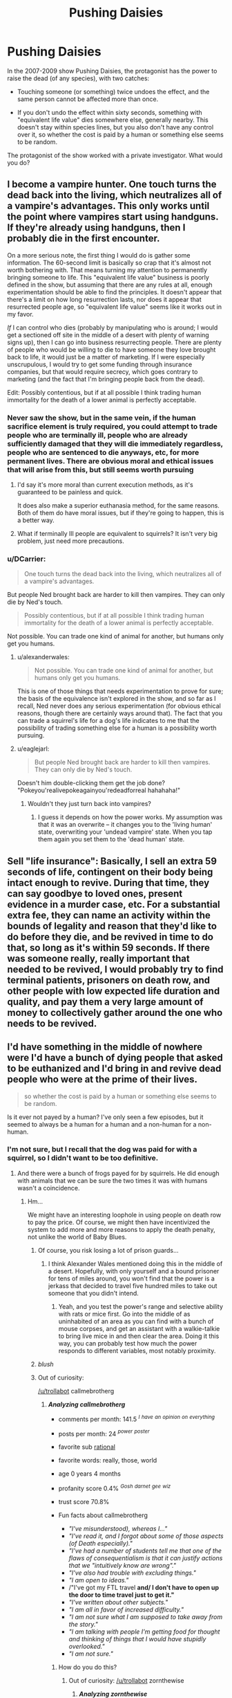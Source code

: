 #+TITLE: Pushing Daisies

* Pushing Daisies
:PROPERTIES:
:Author: callmebrotherg
:Score: 13
:DateUnix: 1434429193.0
:DateShort: 2015-Jun-16
:END:
In the 2007-2009 show Pushing Daisies, the protagonist has the power to raise the dead (of any species), with two catches:

- Touching someone (or something) twice undoes the effect, and the same person cannot be affected more than once.

- If you don't undo the effect within sixty seconds, something with "equivalent life value" dies somewhere else, generally nearby. This doesn't stay within species lines, but you also don't have any control over it, so whether the cost is paid by a human or something else seems to be random.

The protagonist of the show worked with a private investigator. What would you do?


** I become a vampire hunter. One touch turns the dead back into the living, which neutralizes all of a vampire's advantages. This only works until the point where vampires start using handguns. If they're already using handguns, then I probably die in the first encounter.

On a more serious note, the first thing I would do is gather some information. The 60-second limit is basically so crap that it's almost not worth bothering with. That means turning my attention to permanently bringing someone to life. This "equivalent life value" business is poorly defined in the show, but assuming that there are any rules at all, enough experimentation should be able to find the principles. It doesn't appear that there's a limit on how long resurrection lasts, nor does it appear that resurrected people age, so "equivalent life value" seems like it works out in my favor.

/If/ I can control who dies (probably by manipulating who is around; I would get a sectioned off site in the middle of a desert with plenty of warning signs up), then I can go into business resurrecting people. There are plenty of people who would be willing to die to have someone they love brought back to life, it would just be a matter of marketing. If I were especially unscrupulous, I would try to get some funding through insurance companies, but that would require secrecy, which goes contrary to marketing (and the fact that I'm bringing people back from the dead).

Edit: Possibly contentious, but if at all possible I think trading human immortality for the death of a lower animal is perfectly acceptable.
:PROPERTIES:
:Author: alexanderwales
:Score: 16
:DateUnix: 1434431950.0
:DateShort: 2015-Jun-16
:END:

*** Never saw the show, but in the same vein, if the human sacrifice element is truly required, you could attempt to trade people who are terminally ill, people who are already sufficiently damaged that they will die immediately regardless, people who are sentenced to die anyways, etc, for more permanent lives. There are obvious moral and ethical issues that will arise from this, but still seems worth pursuing
:PROPERTIES:
:Author: Escapement
:Score: 5
:DateUnix: 1434452649.0
:DateShort: 2015-Jun-16
:END:

**** I'd say it's more moral than current execution methods, as it's guaranteed to be painless and quick.

It does also make a superior euthanasia method, for the same reasons. Both of them do have moral issues, but if they're going to happen, this is a better way.
:PROPERTIES:
:Author: sephlington
:Score: 5
:DateUnix: 1434483299.0
:DateShort: 2015-Jun-17
:END:


**** What if terminally Ill people are equivalent to squirrels? It isn't very big problem, just need more precautions.
:PROPERTIES:
:Author: BT_Uytya
:Score: 2
:DateUnix: 1434521336.0
:DateShort: 2015-Jun-17
:END:


*** u/DCarrier:
#+begin_quote
  One touch turns the dead back into the living, which neutralizes all of a vampire's advantages.
#+end_quote

But people Ned brought back are harder to kill then vampires. They can only die by Ned's touch.

#+begin_quote
  Possibly contentious, but if at all possible I think trading human immortality for the death of a lower animal is perfectly acceptable.
#+end_quote

Not possible. You can trade one kind of animal for another, but humans only get you humans.
:PROPERTIES:
:Author: DCarrier
:Score: 3
:DateUnix: 1434437877.0
:DateShort: 2015-Jun-16
:END:

**** u/alexanderwales:
#+begin_quote
  Not possible. You can trade one kind of animal for another, but humans only get you humans.
#+end_quote

This is one of those things that needs experimentation to prove for sure; the basis of the equivalence isn't explored in the show, and so far as I recall, Ned never does any serious experimentation (for obvious ethical reasons, though there are certainly ways around that). The fact that you can trade a squirrel's life for a dog's life indicates to me that the possibility of trading something else for a human is a possibility worth pursuing.
:PROPERTIES:
:Author: alexanderwales
:Score: 10
:DateUnix: 1434438396.0
:DateShort: 2015-Jun-16
:END:


**** u/eaglejarl:
#+begin_quote
  But people Ned brought back are harder to kill then vampires. They can only die by Ned's touch.
#+end_quote

Doesn't him double-clicking them get the job done? "Pokeyou'realivepokeagainyou'redeadforreal hahahaha!"
:PROPERTIES:
:Author: eaglejarl
:Score: 2
:DateUnix: 1434476336.0
:DateShort: 2015-Jun-16
:END:

***** Wouldn't they just turn back into vampires?
:PROPERTIES:
:Author: DCarrier
:Score: 2
:DateUnix: 1434477093.0
:DateShort: 2015-Jun-16
:END:

****** I guess it depends on how the power works. My assumption was that it was an overwrite -- it changes you to the 'living human' state, overwriting your 'undead vampire' state. When you tap them again you set them to the 'dead human' state.
:PROPERTIES:
:Author: eaglejarl
:Score: 2
:DateUnix: 1434484812.0
:DateShort: 2015-Jun-17
:END:


** Sell "life insurance": Basically, I sell an extra 59 seconds of life, contingent on their body being intact enough to revive. During that time, they can say goodbye to loved ones, present evidence in a murder case, etc. For a substantial extra fee, they can name an activity within the bounds of legality and reason that they'd like to do before they die, and be revived in time to do that, so long as it's within 59 seconds. If there was someone really, really important that needed to be revived, I would probably try to find terminal patients, prisoners on death row, and other people with low expected life duration and quality, and pay them a very large amount of money to collectively gather around the one who needs to be revived.
:PROPERTIES:
:Score: 13
:DateUnix: 1434437935.0
:DateShort: 2015-Jun-16
:END:


** I'd have something in the middle of nowhere were I'd have a bunch of dying people that asked to be euthanized and I'd bring in and revive dead people who were at the prime of their lives.

#+begin_quote
  so whether the cost is paid by a human or something else seems to be random.
#+end_quote

Is it ever not payed by a human? I've only seen a few episodes, but it seemed to always be a human for a human and a non-human for a non-human.
:PROPERTIES:
:Author: DCarrier
:Score: 7
:DateUnix: 1434438016.0
:DateShort: 2015-Jun-16
:END:

*** I'm not sure, but I recall that the dog was paid for with a squirrel, so I didn't want to be too definitive.
:PROPERTIES:
:Author: callmebrotherg
:Score: 3
:DateUnix: 1434439174.0
:DateShort: 2015-Jun-16
:END:

**** And there were a bunch of frogs payed for by squirrels. He did enough with animals that we can be sure the two times it was with humans wasn't a coincidence.
:PROPERTIES:
:Author: DCarrier
:Score: 5
:DateUnix: 1434439266.0
:DateShort: 2015-Jun-16
:END:

***** Hm...

We might have an interesting loophole in using people on death row to pay the price. Of course, we might then have incentivized the system to add more and more reasons to apply the death penalty, not unlike the world of Baby Blues.
:PROPERTIES:
:Author: callmebrotherg
:Score: 4
:DateUnix: 1434439681.0
:DateShort: 2015-Jun-16
:END:

****** Of course, you risk losing a lot of prison guards...
:PROPERTIES:
:Author: Sceptically
:Score: 4
:DateUnix: 1434466886.0
:DateShort: 2015-Jun-16
:END:

******* I think Alexander Wales mentioned doing this in the middle of a desert. Hopefully, with only yourself and a bound prisoner for tens of miles around, you won't find that the power is a jerkass that decided to travel five hundred miles to take out someone that you didn't intend.
:PROPERTIES:
:Author: callmebrotherg
:Score: 4
:DateUnix: 1434470573.0
:DateShort: 2015-Jun-16
:END:

******** Yeah, and you test the power's range and selective ability with rats or mice first. Go into the middle of as uninhabited of an area as you can find with a bunch of mouse corpses, and get an assistant with a walkie-talkie to bring live mice in and then clear the area. Doing it this way, you can probably test how much the power responds to different variables, most notably proximity.
:PROPERTIES:
:Author: alexanderwales
:Score: 5
:DateUnix: 1434471452.0
:DateShort: 2015-Jun-16
:END:


****** /blush/
:PROPERTIES:
:Author: eaglejarl
:Score: 2
:DateUnix: 1434475958.0
:DateShort: 2015-Jun-16
:END:


****** Out of curiosity:

[[/u/trollabot]] callmebrotherg
:PROPERTIES:
:Author: callmebrotherg
:Score: 1
:DateUnix: 1434442330.0
:DateShort: 2015-Jun-16
:END:

******* */Analyzing callmebrotherg/*

- comments per month: 141.5 /^{I} ^{have} ^{an} ^{opinion} ^{on} ^{everything}/

- posts per month: 24 /^{power} ^{poster}/

- favorite sub [[http://NP.reddit.com/r/rational][rational]]

- favorite words: really, those, world

- age 0 years 4 months

- profanity score 0.4% /^{Gosh} ^{darnet} ^{gee} ^{wiz}/

- trust score 70.8%

- Fun facts about callmebrotherg

  - /"I've misunderstood), whereas I..."/
  - /"I've read it, and I forgot about some of those aspects (of Death especially)."/
  - /"I've had a number of students tell me that one of the flaws of consequentialism is that it can justify actions that we "intuitively know are wrong"."/
  - /"I've also had trouble with excluding things."/
  - /"I am open to ideas."/
  - /"I've got my FTL travel *and/ I don't have to open up the door to time travel just to get it."*
  - /"I've written about other subjects."/
  - /"I am all in favor of increased difficulty."/
  - /"I am not sure what I am supposed to take away from the story."/
  - /"I am talking with people I'm getting food for thought and thinking of things that I would have stupidly overlooked."/
  - /"I am not sure."/
:PROPERTIES:
:Author: TrollaBot
:Score: 1
:DateUnix: 1434442454.0
:DateShort: 2015-Jun-16
:END:

******** How do you do this?
:PROPERTIES:
:Author: zornthewise
:Score: 1
:DateUnix: 1434445708.0
:DateShort: 2015-Jun-16
:END:

********* Out of curiosity: [[/u/trollabot]] zornthewise
:PROPERTIES:
:Author: zornthewise
:Score: 1
:DateUnix: 1434445723.0
:DateShort: 2015-Jun-16
:END:

********** */Analyzing zornthewise/*

- comments per month: 30.3 /^{I} ^{have} ^{an} ^{opinion} ^{on} ^{everything}/

- posts per month: 1.2 /^{lurker}/

- favorite sub [[http://NP.reddit.com/r/DotA2][DotA2]]

- favorite words: really, probably, pretty

- age 2 years 9 months

- profanity score 0.3% /^{Gosh} ^{darnet} ^{gee} ^{wiz}/

- trust score 81.5%

- Fun facts about zornthewise

  - /"I am sorry, I don't believe you xD Holy shit 150 cs at 10 mins as SF?"/
  - /"I am only around 5k mmr."/
  - /"I am remembering correctly."/
  - /"I am missing something."/
  - /"I am not used to people agreeing with me on reddit, help!"/
  - /"I am sorry but it is "would have", not "would of"."/
  - /"I am sad I found TNC before it's complete."/
  - /"I am more interested in the philosophical questions computer assisted proofs lead to when you project current trends into the future."/
  - /"I am not sure I see the difference."/
  - /"I am probably being ignorant/missing something but I have not seen a satisfactory definition of what mathematical truth means anymore."/
  - /"I am not sure how else it is used."/
:PROPERTIES:
:Author: TrollaBot
:Score: 1
:DateUnix: 1434445835.0
:DateShort: 2015-Jun-16
:END:

*********** [deleted]
:PROPERTIES:
:Score: 1
:DateUnix: 1434449934.0
:DateShort: 2015-Jun-16
:END:

************ */Analyzing nasty-as-always/*

- comments per month: 42.9 /^{I} ^{have} ^{an} ^{opinion} ^{on} ^{everything}/

- posts per month: 2 /^{lurker}/

- favorite sub [[http://NP.reddit.com/r/AskReddit][AskReddit]]

- favorite words: those, really, you're

- age 1 years 8 months

- profanity score 0.6% /^{Gosh} ^{darnet} ^{gee} ^{wiz}/

- trust score 75.3%

- Fun facts about nasty-as-always

  - /"I've got that reasonably worked out and partially implemented."/
  - /"I've been lucky with kings and had a lot of spare Admin, so coring it wasn't an issue."/
  - /"I've played SRCW quite a bit and agree that the idea was good."/
  - /"I've somewhat changed my mind regarding this."/
  - /"I've added all the nations that you guys made."/
  - /"I've found a nice little library that will do the heavy lifting for the politics system."/
  - /"I am using the provinces.bmp from the ET Eu4 mod at the moment; that way I didn't have to create a map from scratch."/
  - /"I've read about it, but I have yet to play it."/
  - /"I've accomplished in daily updates."/
  - /"I've added or changed something."/
  - /"I've shown the possibility to declare war before, but the relations and military access buttons are all [[http://imgur.com/8tv0mDL][fully functional]]."/
:PROPERTIES:
:Author: TrollaBot
:Score: 1
:DateUnix: 1434450089.0
:DateShort: 2015-Jun-16
:END:

************* Out of curiosity: [[/u/trollabot]] Avret
:PROPERTIES:
:Author: avret
:Score: 1
:DateUnix: 1434465145.0
:DateShort: 2015-Jun-16
:END:

************** */Analyzing Avret/*

- comments per month: 15.5 /^{I} ^{help!}/

- posts per month: 3

- favorite sub [[http://NP.reddit.com/r/HPMOR][HPMOR]]

- favorite words: Harry, Harry, through

- age 0 years 6 months

- profanity score 0.4% /^{Gosh} ^{darnet} ^{gee} ^{wiz}/

- trust score 85.5%

- Fun facts about Avret

  - /"I am planning to rewrite the first arc after finishing up arc 5, there's a pretty large jump in quality between arcs 1, 2, and 3."/
  - /"I've edited it out."/
  - /"I am intending to do one for arc 1 at least after I finish up through arc 5."/
:PROPERTIES:
:Author: TrollaBot
:Score: 1
:DateUnix: 1434465223.0
:DateShort: 2015-Jun-16
:END:

*************** Out of curiosity: [[/u/trollabot]] MugaSofer
:PROPERTIES:
:Author: MugaSofer
:Score: 1
:DateUnix: 1434470707.0
:DateShort: 2015-Jun-16
:END:

**************** */Analyzing MugaSofer/*

- comments per month: 76.9 /^{I} ^{have} ^{an} ^{opinion} ^{on} ^{everything}/

- posts per month: 6.6

- favorite sub [[http://NP.reddit.com/r/AskScienceFiction][AskScienceFiction]]

- favorite words: pretty, really, probably

- age 1 years 1 months

- profanity score 0.5% /^{Gosh} ^{darnet} ^{gee} ^{wiz}/

- trust score 73.3%

- Fun facts about MugaSofer

  - /"I've heard of."/
  - /"I've heard of people proposing the government should regulate it is controversy over where transgender people should go."/
  - /"I'm a humanist myself (albeit not particularly secular), but there's nothing there with a track record anywhere near that of any major religion."/
  - /"I've always felt that the existence of a "curse" that basically *cures vampirism/ was criminally underused by the cast."*
  - /"I'm a Muggle can be my Dark Secret that will be revealed at the end of the school year."/
  - /"I am now going to do a point-by-point rebuttal for my own amusement."/
  - /"I am large, I contain multitudes, etc etc."/
  - /"I'm a massive Batman fan, I'm going to have to say that he would deliberately look away and refuse to press ..."/
  - /"I am Heir of Sslytherin."/
  - /"I've gotta say, I like this kid."/
  - /"I am now doing the same."/
:PROPERTIES:
:Author: TrollaBot
:Score: 1
:DateUnix: 1434470815.0
:DateShort: 2015-Jun-16
:END:

***************** [deleted]
:PROPERTIES:
:Score: 1
:DateUnix: 1434480476.0
:DateShort: 2015-Jun-16
:END:

****************** */Analyzing CalebJohnsn/*

- comments per month: 12.3

- posts per month: 1.6 /^{lurker}/

- favorite sub [[http://NP.reddit.com/r/HPMOR][HPMOR]]

- favorite words: Harry, really, those

- age 2 years 9 months

- profanity score 0.5% /^{Gosh} ^{darnet} ^{gee} ^{wiz}/

- trust score 61.8%

- Fun facts about CalebJohnsn

  - /"I am fortunate enough to have working plumbing, so I am thankfully covered on both accounts."/
  - /"I am curious though...how long have you been doing that?"/
  - /"I've given blood, just the first time I've done it at a clinic instead of a campus blood drive."/
  - /"I've been meaning to check out some more musically inclined fics lately and this sounds it might be just the thing."/
  - /"I am glad to see our little corner of Reddit and the Internet as a whole continuing to grow each and everyday."/
  - /"I've been gone a while."/
  - /"I am so happy about the number of references to this there have been today."/
  - /"I am currently taking University Physics had started reading through Yudkowsky's 'Quantum Physics' sequence recently."/
  - /"I am being too rambly."/
  - /"I am kinda confused by what you mean given your description of the second part, mostly the "sexist" bit."/
  - /"I am mostly being serious."/
:PROPERTIES:
:Author: TrollaBot
:Score: 1
:DateUnix: 1434480536.0
:DateShort: 2015-Jun-16
:END:

******************* [[/u/trollabot]] xamueljones
:PROPERTIES:
:Author: xamueljones
:Score: 1
:DateUnix: 1434488273.0
:DateShort: 2015-Jun-17
:END:

******************** */Analyzing xamueljones/*

- comments per month: 80.4 /^{I} ^{have} ^{an} ^{opinion} ^{on} ^{everything}/

- posts per month: 8

- favorite sub [[http://NP.reddit.com/r/rational][rational]]

- favorite words: Harry, thought, really

- age 0 years 7 months

- profanity score 0.3% /^{Gosh} ^{darnet} ^{gee} ^{wiz}/

- trust score 66.3%

- Fun facts about xamueljones

  - /"I am someone else from a fantasy setting."/
  - /"I've always been xamueljones."/
  - /"I've never had a nightmare."/
  - /"I've had dreams where I should be scared, but I don't ever react until I wake up and by then it's not scary anymore."/
  - /"I am someone else from a fantasy setting."/
  - /"I've always been [[/u/xamueljones]]."/
  - /"I've never had a nightmare."/
  - /"I've had dreams where I should be scared, but I don't ever emotionally react until I wake up and by then it's not scary anymore."/
  - /"I am confident that no one else came up with anything quite like your story."/
  - /"I am extremely through in checking for if it is a very realistic costume."/
  - /"I am sure it's well-written, I'm solely asking about rationality."/
:PROPERTIES:
:Author: TrollaBot
:Score: 1
:DateUnix: 1434488401.0
:DateShort: 2015-Jun-17
:END:


*********** Out of curiosity: [[/u/TrollaBot]] psychothumbs
:PROPERTIES:
:Author: psychothumbs
:Score: 1
:DateUnix: 1434461817.0
:DateShort: 2015-Jun-16
:END:

************ */Analyzing psychothumbs/*

- comments per month: 27 /^{I} ^{help!}/

- posts per month: 12.4

- favorite sub [[http://NP.reddit.com/r/politics][politics]]

- favorite words: really, you're, those

- age 3 years 1 months /^{old} ^{man}/

- profanity score 0.6% /^{Gosh} ^{darnet} ^{gee} ^{wiz}/

- trust score 74.1%

- Fun facts about psychothumbs

  - /"I am if I do badly on a practice section, I can imagine that would be not great."/
  - /"I am thinking of it more in terms of relative political positions rather than adherence to any version of a core libertarian philosophy."/
  - /"I am *so/ fucking glad this sword didn't just explode."*
  - /"I've had about enough of this."/
  - /"I'm a slave!"/
  - /"I am in real life, with their real miracles and whatnot."/
  - /"I've never understood why people think it would be easier to take over the country than to take over the Democratic Party."/
  - /"I'm a worker, and I'll be fucked if I'll carry water for a liberal fuck like Sanders."/
  - /"I've ever run into an atheist who believes that, since we're so often confronted with the power of religion in society."/
  - /"I've seen on reddit, Facebook, and generally around the internet."/
  - /"I'm a little intimidated by that aspect."/
:PROPERTIES:
:Author: TrollaBot
:Score: 1
:DateUnix: 1434461939.0
:DateShort: 2015-Jun-16
:END:

************* u/psychothumbs:
#+begin_quote
  "I'm a worker, and I'll be fucked if I'll carry water for a liberal fuck like Sanders."
#+end_quote

Hmm, I think this was something I quoted in a response. Get it together [[/u/TrollaBot]]!
:PROPERTIES:
:Author: psychothumbs
:Score: 1
:DateUnix: 1434462215.0
:DateShort: 2015-Jun-16
:END:

************** [deleted]
:PROPERTIES:
:Score: 1
:DateUnix: 1434480754.0
:DateShort: 2015-Jun-16
:END:

*************** */Analyzing MindOfMetalAndWheels/*

- comments per month: 18.9 /^{I} ^{help!}/

- posts per month: 5.9

- favorite sub [[http://NP.reddit.com/r/CGPGrey][CGPGrey]]

- favorite words: really, pretty, never

- age 4 years 5 months /^{old} ^{man}/

- profanity score 0.2% /^{Gosh} ^{darnet} ^{gee} ^{wiz}/

- trust score 116% /^{tell} ^{them} ^{your} ^{secrets!}/

- Fun facts about MindOfMetalAndWheels

  - /"I've said it before and I'll say it again: Ethan Hawke is the villain who endangers the lives of everyone on the mission."/
  - /"I've heard stories like this enough that I think this is my special talent: to make people annoyed by things they never noticed."/
  - /"I am trying to think of a situation where you would leave your house with your backpack but not your keys and wallet."/
  - /"I've heard from many people unfamiliar with 'business' books that it can be a little tedious to get through."/
  - /"I've used them going to back high school."/
  - /"I've succeeded so far."/
  - /"I've moved to libsyn for the files for a couple of podcast-specific features they have."/
  - /"I've killed."/
  - /"I've tried to a couple times, but it's not that interesting."/
  - /"I am disappoint."/
  - /"I've picked."/
:PROPERTIES:
:Author: TrollaBot
:Score: 1
:DateUnix: 1434480887.0
:DateShort: 2015-Jun-16
:END:

**************** [deleted]
:PROPERTIES:
:Score: 1
:DateUnix: 1434480992.0
:DateShort: 2015-Jun-16
:END:

***************** */Analyzing HorseClam/*

- comments per month: 2.4 /^{I} ^{can} ^{read} ^{I} ^{Promise!}/

- posts per month: 0.7 /^{lurker}/

- favorite sub [[http://NP.reddit.com/r/Turkey][Turkey]]

- favorite words: party, party, years

- age 1 years 0 months

- profanity score 0.8% /^{Gosh} ^{darnet} ^{gee} ^{wiz}/

- trust score 84.3%

- Fun facts about HorseClam

  - /"I've seen so far."/
:PROPERTIES:
:Author: TrollaBot
:Score: 1
:DateUnix: 1434481179.0
:DateShort: 2015-Jun-16
:END:

****************** [deleted]
:PROPERTIES:
:Score: 1
:DateUnix: 1434481998.0
:DateShort: 2015-Jun-16
:END:

******************* */Analyzing Atopha/*

- comments per month: 250 /^{I} ^{have} ^{an} ^{opinion} ^{on} ^{everything}/

- posts per month: 18 /^{power} ^{poster}/

- favorite sub [[http://NP.reddit.com/r/Turkey][Turkey]]

- favorite words: Turkey, Turks, you're

- age 0 years 4 months

- profanity score 0.6% /^{Gosh} ^{darnet} ^{gee} ^{wiz}/

- trust score 76.5%

- Fun facts about Atopha

  - /"I've seen plenty of comments of hatred against AKP before but it's almost like you guys still want it in the picture and that doesn't make sense."/
  - /"I've received enough down votes today."/
  - /"I've provided the parameters they've used to define quality."/
  - /"I've never seen Ahmet Hakan kiss ass for over two hours like that."/
  - /"I've never seen her with a sultry look."/
  - /"I've given you there was direct murder of the populace i.e."/
  - /"I've given and if anyone refutes they will be imprisoned like in France as per the Armenian allegations?"/
  - /"I've noticed seeing dead Turkish Republic public servants is also a source of glee for you guys being a vatan haini and all."/
  - /"I've noticed there are a lot of Greeks on [[/r/europe]] and if anyone says that Greeks should pay their debts they get down voted."/
  - /"I am a supporter of the government and yes this is overblown."/
  - /"I've been" "One more step and I start swinging" It's grounds for murder if it's played for too long."/
:PROPERTIES:
:Author: TrollaBot
:Score: 1
:DateUnix: 1434482173.0
:DateShort: 2015-Jun-16
:END:

******************** [deleted]
:PROPERTIES:
:Score: 1
:DateUnix: 1434486007.0
:DateShort: 2015-Jun-17
:END:

********************* */Analyzing Igigigif/*

- comments per month: 40.1 /^{I} ^{have} ^{an} ^{opinion} ^{on} ^{everything}/

- posts per month: 2.9 /^{lurker}/

- favorite sub [[http://NP.reddit.com/r/homestuck][homestuck]]

- favorite words: power, powers, through

- age 1 years 3 months

- profanity score 0.9% /^{Gosh} ^{darnet} ^{gee} ^{wiz}/

- trust score 63.4%

- Fun facts about Igigigif

  - /"I've seen less related shitposts."/
  - /"I am by knowledge of the DC-verse, I'd say low to negligible risk."/
  - /"I'm a reporter."/
  - /"I've also heard good things about machine knight We are leigon [[/kanaya][]] First off, there should be a reason why someone would sleep on it."/
  - /"I've recently read time braid with zero knowledge of naruto and enjoyed it."/
:PROPERTIES:
:Author: TrollaBot
:Score: 1
:DateUnix: 1434486252.0
:DateShort: 2015-Jun-17
:END:


*************** */Analyzing MindOfMetalAndWheels/*

- comments per month: 18.9 /^{I} ^{help!}/

- posts per month: 5.9

- favorite sub [[http://NP.reddit.com/r/CGPGrey][CGPGrey]]

- favorite words: really, pretty, never

- age 4 years 5 months /^{old} ^{man}/

- profanity score 0.2% /^{Gosh} ^{darnet} ^{gee} ^{wiz}/

- trust score 116% /^{tell} ^{them} ^{your} ^{secrets!}/

- Fun facts about MindOfMetalAndWheels

  - /"I've said it before and I'll say it again: Ethan Hawke is the villain who endangers the lives of everyone on the mission."/
  - /"I've heard stories like this enough that I think this is my special talent: to make people annoyed by things they never noticed."/
  - /"I am trying to think of a situation where you would leave your house with your backpack but not your keys and wallet."/
  - /"I've heard from many people unfamiliar with 'business' books that it can be a little tedious to get through."/
  - /"I've used them going to back high school."/
  - /"I've succeeded so far."/
  - /"I've moved to libsyn for the files for a couple of podcast-specific features they have."/
  - /"I've killed."/
  - /"I've tried to a couple times, but it's not that interesting."/
  - /"I am disappoint."/
  - /"I've picked."/
:PROPERTIES:
:Author: TrollaBot
:Score: 1
:DateUnix: 1434481086.0
:DateShort: 2015-Jun-16
:END:

**************** [[/u/Trollabot]] nicholaslaux
:PROPERTIES:
:Author: nicholaslaux
:Score: 1
:DateUnix: 1434491258.0
:DateShort: 2015-Jun-17
:END:

***************** */Analyzing nicholaslaux/*

- comments per month: 17.5 /^{I} ^{help!}/

- posts per month: 0.9 /^{lurker}/

- favorite sub [[http://NP.reddit.com/r/CookieClicker][CookieClicker]]

- favorite words: you're, those, every

- age 4 years 9 months /^{old} ^{man}/

- profanity score 0.3% /^{Gosh} ^{darnet} ^{gee} ^{wiz}/

- trust score 52.8% /^{Lies!!} ^{so} ^{many} ^{lies!}/

- Fun facts about nicholaslaux

  - /"I've seen up to 10 minutes before) absolutely flooding the player with buildings."/
  - /"I've taken fencing lessons at one, and I've seen several yoga classes at almost all of them."/
  - /"I am I think Frozen Cookies is the best."/
  - /"I've started reading this and am very ambivalent."/
  - /"I am still unable to access the original link."/
  - /"I've put one thing next to another, I'm able to count there being two there."/
  - /"I'm a fairly relative newcomer (I found out about it over the past weekend)."/
  - /"I've never worked with angular before, so I just applied jquery."/
  - /"I'm a 100% impartial source."/
  - /"I've been able to determine, I don't think we're doing anything else wrong, but I can look through my logs."/
  - /"I've done best with Marth (171,987) with 2x Legendary Swords and 1x Expensive Boots, for a total mod of +96 Atk, -86 Def, +79 Spd."/
:PROPERTIES:
:Author: TrollaBot
:Score: 1
:DateUnix: 1434491482.0
:DateShort: 2015-Jun-17
:END:


************** [deleted]
:PROPERTIES:
:Score: 1
:DateUnix: 1434557180.0
:DateShort: 2015-Jun-17
:END:

*************** */Analyzing DerBerggeist/*

- comments per month: 13.4

- posts per month: 0.4 /^{lurker}/

- favorite sub [[http://NP.reddit.com/r/AskReddit][AskReddit]]

- favorite words: you're, really, never

- age 4 years 10 months /^{old} ^{man}/

- profanity score 0.7% /^{Gosh} ^{darnet} ^{gee} ^{wiz}/

- trust score 65.1%

- Fun facts about DerBerggeist

  - /"I'm a student, so my budget >was somewhat limited."/
  - /"I've found trying different configurations while hiking to be most informative in finding what works best for me."/
  - /"I've ever hiked longer than a week between resupplies in towns or whatever, but even then I was pushing 30 lbs in food alone!"/
  - /"I've been using the backpacking pack for over 5 years now without soreness, and all sort and manner of daypack without soreness."/
  - /"I've recently started wearing everything differently, but I can't really imagine why (unless it's some postural issue that's only now developed)."/
  - /"I've tried to get into them a few times, but could never seem to get the form down."/
  - /"I've had enough, I really want to kiss her."/
  - /"I am preference utilitarian)."/
  - /"I am well loved by friends and family and have more than enough time to pursue my hobbies and interests (mostly reading and outdoorsy things)."/
  - /"I am (and can trivially keep conversation flowing smoothly for as many hours as I want)."/
  - /"I've ever met."/
:PROPERTIES:
:Author: TrollaBot
:Score: 1
:DateUnix: 1434557235.0
:DateShort: 2015-Jun-17
:END:


********* Don't know. I guess I can type [[/u/trollabot]] Sailor_Vulcan

And see if it does anything.
:PROPERTIES:
:Author: Sailor_Vulcan
:Score: 1
:DateUnix: 1434505511.0
:DateShort: 2015-Jun-17
:END:

********** */Analyzing Sailor_Vulcan/*

- comments per month: 24.7 /^{I} ^{help!}/

- posts per month: 5.3

- favorite sub [[http://NP.reddit.com/r/rational][rational]]

- favorite words: really, really, probably

- age 0 years 6 months

- profanity score 0.3% /^{Gosh} ^{darnet} ^{gee} ^{wiz}/

- trust score 62.4%

- Fun facts about Sailor_Vulcan

  - /"I've already thought and daydreamed and planned extensively on this, but I got stuck because I lack funds, staff and moviemaking skills."/
  - /"I've already thought and daydreamed and planned extensively on this, but I got stuck because I lack funds, staff and moviemaking skills."/
  - /"I am Sailor Vulcan!"/
  - /"I am already aware my uniform is considered flashy, unprofessional, and borderline sexually provocative for my species by most intelligent lifeforms."/
  - /"I am going to make another post to see who's interested in helping me with this."/
  - /"I've never made a tv show before."/
  - /"I've started writing it, but got stuck before the first duel."/
:PROPERTIES:
:Author: TrollaBot
:Score: 1
:DateUnix: 1434505538.0
:DateShort: 2015-Jun-17
:END:

*********** What? I know I've written posts about other things! Maybe if i try again I'll get different fun facts.

[[/u/trollabot]] Sailor_Vulcan
:PROPERTIES:
:Author: Sailor_Vulcan
:Score: 1
:DateUnix: 1434505730.0
:DateShort: 2015-Jun-17
:END:

************ */Analyzing Sailor_Vulcan/*

- comments per month: 24.8 /^{I} ^{help!}/

- posts per month: 5.3

- favorite sub [[http://NP.reddit.com/r/rational][rational]]

- favorite words: really, really, probably

- age 0 years 6 months

- profanity score 0.3% /^{Gosh} ^{darnet} ^{gee} ^{wiz}/

- trust score 62.5%

- Fun facts about Sailor_Vulcan

  - /"I've written posts about other things!"/
  - /"I've already thought and daydreamed and planned extensively on this, but I got stuck because I lack funds, staff and moviemaking skills."/
  - /"I've already thought and daydreamed and planned extensively on this, but I got stuck because I lack funds, staff and moviemaking skills."/
  - /"I am Sailor Vulcan!"/
  - /"I am already aware my uniform is considered flashy, unprofessional, and borderline sexually provocative for my species by most intelligent lifeforms."/
  - /"I am going to make another post to see who's interested in helping me with this."/
  - /"I've never made a tv show before."/
  - /"I've started writing it, but got stuck before the first duel."/
:PROPERTIES:
:Author: TrollaBot
:Score: 1
:DateUnix: 1434505757.0
:DateShort: 2015-Jun-17
:END:

************* Sigh. What's the chance that it picked most of these ones twice in a row by coincidence? Maybe it has some strange algorithm for determining which facts are the "fun" facts...
:PROPERTIES:
:Author: Sailor_Vulcan
:Score: 1
:DateUnix: 1434505881.0
:DateShort: 2015-Jun-17
:END:


************ Let me try :)

[[/u/trollabot]] goocy
:PROPERTIES:
:Author: goocy
:Score: 1
:DateUnix: 1434548188.0
:DateShort: 2015-Jun-17
:END:

************* */Analyzing goocy/*

- comments per month: 16.7 /^{I} ^{help!}/

- posts per month: 0.6 /^{lurker}/

- favorite sub [[http://NP.reddit.com/r/EmDrive][EmDrive]]

- favorite words: energy, really, power

- age 5 years 0 months /^{old} ^{man}/

- profanity score 0.6% /^{Gosh} ^{darnet} ^{gee} ^{wiz}/

- trust score 89%

- Fun facts about goocy

  - /"I've run a quick statistical analysis on the raw data."/
  - /"I've started with the assumption that the EMdrive's thrust reaches equilibrium with the counterforce of the torsion thread instantly."/
  - /"I've truncated the first 30 minutes of data and segmented the next 7:45 hours into 8 segments - 4 with power on, 4 with power off."/
  - /"I've then calculated the mean absolute rotation for each segment."/
  - /"I've then run a pairwise, 2-tailed Student's T-test over this data."/
  - /"I've asked for a meet-up with the team; since they publish "data" like this, it seems like they desparately need the help of a scientist like me."/
  - /"I've never done drugs."/
  - /"I've only seen tests for two directions: normal and turned by 180 degrees."/
  - /"I'm a skeptic, and this experiment would convince me, at least if used in a closed container."/
  - /"I've heard about it this year."/
  - /"I've also read that diodes can't switch that fast."/
:PROPERTIES:
:Author: TrollaBot
:Score: 1
:DateUnix: 1434548330.0
:DateShort: 2015-Jun-17
:END:


******** [[/u/trollabot]] nevereatcars
:PROPERTIES:
:Author: Nevereatcars
:Score: 1
:DateUnix: 1434714985.0
:DateShort: 2015-Jun-19
:END:

********* [[/u/trollabot]] alexanderwales
:PROPERTIES:
:Author: Nevereatcars
:Score: 1
:DateUnix: 1434715002.0
:DateShort: 2015-Jun-19
:END:

********** [[/u/trollabot]] eaglejarl
:PROPERTIES:
:Author: Nevereatcars
:Score: 1
:DateUnix: 1434715014.0
:DateShort: 2015-Jun-19
:END:

*********** [[/u/trollabot]] eaturbrainz
:PROPERTIES:
:Author: Nevereatcars
:Score: 1
:DateUnix: 1434715056.0
:DateShort: 2015-Jun-19
:END:

************ */Analyzing eaturbrainz/*

- comments per month: 11.7

- posts per month: 11.4

- favorite sub [[http://NP.reddit.com/r/philosophy][philosophy]]

- favorite words: you're, really, problem

- age 7 years 1 months /^{old} ^{man}/

- profanity score 0.8% /^{Gosh} ^{darnet} ^{gee} ^{wiz}/

- trust score 67.7%

- Fun facts about eaturbrainz

  - /"I am suggesting that the definition of a formal system is indeed broader than you've allowed for."/
  - /"I've reduced it, therefore it's not real." This is very, very wrong."/
  - /"I've been reading Gregory Chaitin's *Algorithmic Information Theory/ for the information-theoretic end of things."*
  - /"I'm a mod now."/
  - /"I've typed up in my free time, and the Condorcet-criterion-passing electoral system algorithms I've tested in Excel."/
  - /"I am asking for...a friend."/
  - /"I've never had a nightmare."/
  - /"I'm a fan of Peter Railton, the two Churchlands, and maybe I've read dribs and drabs of other stuff."/
  - /"I've seen in a while."/
  - /"I am up-to-date on this field."/
  - /"I am Voldemort" T-shirt, I'm starting to wonder."/
:PROPERTIES:
:Author: TrollaBot
:Score: 1
:DateUnix: 1434715164.0
:DateShort: 2015-Jun-19
:END:


*********** */Analyzing eaglejarl/*

- comments per month: 58.8 /^{I} ^{have} ^{an} ^{opinion} ^{on} ^{everything}/

- posts per month: 5.8

- favorite sub [[http://NP.reddit.com/r/rational][rational]]

- favorite words: really, you're, pretty

- age 1 years 5 months

- profanity score 0.4% /^{Gosh} ^{darnet} ^{gee} ^{wiz}/

- trust score 74.4%

- Fun facts about eaglejarl

  - /"I've been focusing more on for-sale stuff, but I'd like to try to get back to longer chapters again."/
  - /"I've been through all those links now and have taken copious notes."/
  - /"I've become much more meta-aware about what I read and watch."/
  - /"I've had some interesting ideas about animisim; between them and the idea of totem animals I can think of a lot of cool places to go."/
  - /"I've been pretty unproductive today or it would be done already."/
  - /"I've lost the whole thing, damnit!" I am very sorry that you've had to make that second one."/
  - /"I've read every Sandman-related thing there is."/
  - /"I've read Sandman up through The Wake which AFAIK is the end."/
  - /"I've always found the afterlife as a concept to be really interesting."/
  - /"I am amazed that you read the entire thing in one night -- was this after it was finished, at 350k words?"/
  - /"I've said that I will do it."/
:PROPERTIES:
:Author: TrollaBot
:Score: 1
:DateUnix: 1434715073.0
:DateShort: 2015-Jun-19
:END:


********** */Analyzing alexanderwales/*

- comments per month: 16.4 /^{I} ^{help!}/

- posts per month: 4.6

- favorite sub [[http://NP.reddit.com/r/rational][rational]]

- favorite words: really, you're, those

- age 5 years 1 months /^{old} ^{man}/

- profanity score 0.4% /^{Gosh} ^{darnet} ^{gee} ^{wiz}/

- trust score 61.1%

- Fun facts about alexanderwales

  - /"I am from modern civilization."/
  - /"I've been looking for a gun and some ammo."/
  - /"I've never used Automod before; that's pretty cool."/
  - /"I've seen the scholars at [[/r/asoiaf]] try, but it's all mostly guesswork."/
  - /"I've taken to peppering my writing with TODO statements instead of stopping to look for something."/
  - /"I am not a clever man."/
  - /"I've ever heard of the game having credits."/
  - /"I've seen enough people arguing for CelestAI as a hero to know that opinion isn't universal."/
  - /"I'm a mod now."/
  - /"I've just been working at shitty places, but every large company that I've contracted with has had *terrible/ security."*
  - /"I've really been craving a "wacky" mode type thing."/
:PROPERTIES:
:Author: TrollaBot
:Score: 1
:DateUnix: 1434715074.0
:DateShort: 2015-Jun-19
:END:


********* */Analyzing nevereatcars/*

- comments per month: 114.3 /^{I} ^{have} ^{an} ^{opinion} ^{on} ^{everything}/

- posts per month: 7.8

- favorite sub [[http://NP.reddit.com/r/HPMOR][HPMOR]]

- favorite words: you're, pretty, pretty

- age 0 years 6 months

- profanity score 0.8% /^{Gosh} ^{darnet} ^{gee} ^{wiz}/

- trust score 108.2% /^{tell} ^{them} ^{your} ^{secrets!}/

- Fun facts about nevereatcars

  - /"I am too tired to build hypotheses on this ground."/
  - /"I've had great success using the "sunscreen" item to negate the "summer sun" AoE."/
  - /"I've got you on slicers now; I just didn't connect the term and the program."/
  - /"I've got an uncle who does computer modelling that would help me understand the basics."/
  - /"I've been building for Anthony Carver over at Gunnerkrigg Court is now primed to be fired at AltCallie now."/
  - /"I've killed somebody."/
  - /"I am undone."/
  - /"I am *unique/."*
  - /"I am almost certain that this actually happens at some point in the anime."/
  - /"I've never seen a "not sure why you're getting downvoted" message beneath a comment that had negative karma."/
  - /"I've done that I'll be landing right next to you ;) Fly Safe!"/
:PROPERTIES:
:Author: TrollaBot
:Score: 1
:DateUnix: 1434715055.0
:DateShort: 2015-Jun-19
:END:


** I'd do what I'd do in any "you have proof of the supernatural" scenario, namely head over to the local university and try to show this proof to some scientists. I could use the help trying to figure out how it works exactly and what to do with it. Plus science apparently has missed some pretty big things, who know what kind of benefits that might reap?

Edit: Scratch all that, I'd first get 1 million dollars from James Randi, then approach the scientists.
:PROPERTIES:
:Author: QWieke
:Score: 4
:DateUnix: 1434449834.0
:DateShort: 2015-Jun-16
:END:

*** "Go to James Randi" has to be part of most any plan to take advantage of the supernatural. :)
:PROPERTIES:
:Author: callmebrotherg
:Score: 6
:DateUnix: 1434470413.0
:DateShort: 2015-Jun-16
:END:


** I make fortune by getting the dead to tell their final wishes and add changes to inheritance.
:PROPERTIES:
:Author: StanicFromImgur
:Score: 2
:DateUnix: 1434437440.0
:DateShort: 2015-Jun-16
:END:


** u/psychothumbs:
#+begin_quote
  If you don't undo the effect within sixty seconds, something with "equivalent life value" dies somewhere else, generally nearby. This doesn't stay within species lines, but you also don't have any control over it, so whether the cost is paid by a human or something else seems to be random.
#+end_quote

I think from what we see bringing a human back always costs a human life, presumably meaning that humans have a substantially higher (or at least different) life value from other animals.
:PROPERTIES:
:Author: psychothumbs
:Score: 2
:DateUnix: 1434461519.0
:DateShort: 2015-Jun-16
:END:

*** I'd want to experiment to see if the substitution has to be from a single body, ie would it be possible to bring back a human for the cost of two chimpanzees, or two dolphins, or a pack of dogs, or an entire aviary of birds? Does a human in a coma count? A human with fatal injuries? With terminal cancer?
:PROPERTIES:
:Author: Geminii27
:Score: 1
:DateUnix: 1434474081.0
:DateShort: 2015-Jun-16
:END:

**** This looks like a job for mad science!
:PROPERTIES:
:Author: psychothumbs
:Score: 1
:DateUnix: 1434487995.0
:DateShort: 2015-Jun-17
:END:


** Would you offer any military the service of creating unkillable undead supersoldiers, for a suitably high price?

What if another military heard about you? Would they attempt to capture or kill you? Are you a load-bearing boss, in that killing you would also remove the animating force from all the undead you created?
:PROPERTIES:
:Author: Geminii27
:Score: 2
:DateUnix: 1434474292.0
:DateShort: 2015-Jun-16
:END:

*** I would not do that, personally. "Creating unkillable undead supersoldiers" seems to be an incredibly horrendous idea no matter which military I am doing it for.
:PROPERTIES:
:Author: callmebrotherg
:Score: 1
:DateUnix: 1434474600.0
:DateShort: 2015-Jun-16
:END:

**** Create one for a billion dollars, say they need medical checkups every three months, after one year kill them and disappear?
:PROPERTIES:
:Author: Geminii27
:Score: 2
:DateUnix: 1434475919.0
:DateShort: 2015-Jun-16
:END:

***** /Maybe/. But I'd have to think long and hard about it first.
:PROPERTIES:
:Author: callmebrotherg
:Score: 1
:DateUnix: 1434476478.0
:DateShort: 2015-Jun-16
:END:


***** There's a pair of ethical questions here.

1. Do you have an obligation to bring people back from the dead?
2. Is it murder if you undo your resurrection?

For point #1, assume that you need to sacrifice a human (as opposed to a cageful of rats) in order to resurrect someone. Don't you gain utilons by sacrificing a dead-row mass-murder for a Nobel-prize-winning life extension expert?

For point #2, you have a living sapient being and you are taking away their life. Furthermore, you sacrificed someone to bring them back in the first place, which means undoing your resurrection is actually killing two people.
:PROPERTIES:
:Author: eaglejarl
:Score: 1
:DateUnix: 1434485128.0
:DateShort: 2015-Jun-17
:END:


** Immortal army. You can do it in enemy territory to be even more effective. ^^
:PROPERTIES:
:Score: 1
:DateUnix: 1434558944.0
:DateShort: 2015-Jun-17
:END:
